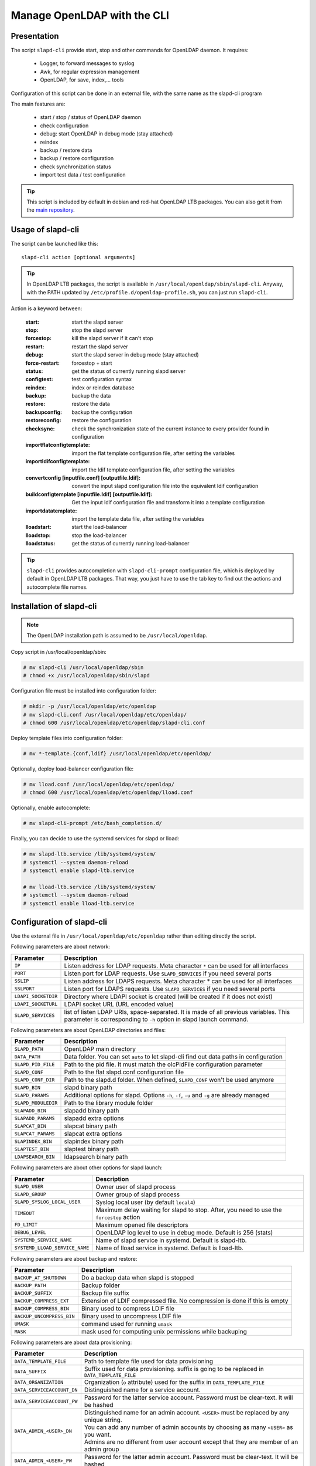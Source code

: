 ****************************
Manage OpenLDAP with the CLI
****************************

Presentation
============

The script ``slapd-cli`` provide start, stop and other commands for OpenLDAP daemon. It requires:

    * Logger, to forward messages to syslog
    * Awk, for regular expression management
    * OpenLDAP, for save, index,... tools

Configuration of this script can be done in an external file, with the same name as the slapd-cli program

The main features are:

   * start / stop / status of OpenLDAP daemon
   * check configuration
   * debug: start OpenLDAP in debug mode (stay attached)
   * reindex
   * backup / restore data
   * backup / restore configuration
   * check synchronization status
   * import test data / test configuration

.. TIP::
   This script is included by default in debian and red-hat OpenLDAP LTB packages. You can also get it from the `main repository <https://github.com/ltb-project/slapd-cli>`_.


Usage of slapd-cli
==================

The script can be launched like this::

    slapd-cli action [optional arguments]

.. TIP::
   In OpenLDAP LTB packages, the script is available in ``/usr/local/openldap/sbin/slapd-cli``.
   Anyway, with the PATH updated by ``/etc/profile.d/openldap-profile.sh``, you can just run ``slapd-cli``.

Action is a keyword between:

    :start: start the slapd server
    :stop: stop the slapd server
    :forcestop: kill the slapd server if it can't stop
    :restart: restart the slapd server
    :debug: start the slapd server in debug mode (stay attached)
    :force-restart: forcestop + start
    :status: get the status of currently running slapd server
    :configtest: test configuration syntax
    :reindex: index or reindex database
    :backup: backup the data
    :restore: restore the data
    :backupconfig: backup the configuration
    :restoreconfig: restore the configuration
    :checksync: check the synchronization state of the current instance to every provider found in configuration
    :importflatconfigtemplate: import the flat template configuration file, after setting the variables
    :importldifconfigtemplate: import the ldif template configuration file, after setting the variables
    :convertconfig [inputfile.conf] [outputfile.ldif]: convert the input slapd configuration file into the equivalent ldif configuration
    :buildconfigtemplate [inputfile.ldif] [outputfile.ldif]: Get the input ldif configuration file and transform it into a template configuration
    :importdatatemplate: import the template data file, after setting the variables
    :lloadstart: start the load-balancer
    :lloadstop: stop the load-balancer
    :lloadstatus: get the status of currently running load-balancer

.. TIP::
   ``slapd-cli`` provides autocompletion with ``slapd-cli-prompt`` configuration file, which is deployed by default in OpenLDAP LTB packages.
   That way, you just have to use the tab key to find out the actions and autocomplete file names.


Installation of slapd-cli
=========================

.. NOTE::
   The OpenLDAP installation path is assumed to be ``/usr/local/openldap``.

Copy script in /usr/local/openldap/sbin:

.. code-block:: console

    # mv slapd-cli /usr/local/openldap/sbin
    # chmod +x /usr/local/openldap/sbin/slapd

Configuration file must be installed into configuration folder:

.. code-block:: console

    # mkdir -p /usr/local/openldap/etc/openldap
    # mv slapd-cli.conf /usr/local/openldap/etc/openldap/
    # chmod 600 /usr/local/openldap/etc/openldap/slapd-cli.conf

Deploy template files into configuration folder:

.. code-block:: console

    # mv *-template.{conf,ldif} /usr/local/openldap/etc/openldap/

Optionally, deploy load-balancer configuration file:

.. code-block:: console

    # mv lload.conf /usr/local/openldap/etc/openldap/
    # chmod 600 /usr/local/openldap/etc/openldap/lload.conf

Optionally, enable autocomplete:

.. code-block:: console

    # mv slapd-cli-prompt /etc/bash_completion.d/

Finally, you can decide to use the systemd services for slapd or lload:

.. code-block:: console

    # mv slapd-ltb.service /lib/systemd/system/
    # systemctl --system daemon-reload
    # systemctl enable slapd-ltb.service

    # mv lload-ltb.service /lib/systemd/system/
    # systemctl --system daemon-reload
    # systemctl enable lload-ltb.service

Configuration of slapd-cli
==========================

Use the external file in ``/usr/local/openldap/etc/openldap`` rather than editing directly the script.


Following parameters are about network:

+----------------------------+--------------------------------------------------------------------------------------------+
| Parameter                  | Description                                                                                |
+============================+============================================================================================+
| ``IP``                     | Listen address for LDAP requests. Meta character ``*`` can be used for all interfaces      |
+----------------------------+--------------------------------------------------------------------------------------------+
| ``PORT``                   | Listen port for LDAP requests. Use ``SLAPD_SERVICES`` if you need several ports            |
+----------------------------+--------------------------------------------------------------------------------------------+
| ``SSLIP``                  | Listen address for LDAPS requests. Meta character * can be used for all interfaces         |
+----------------------------+--------------------------------------------------------------------------------------------+
| ``SSLPORT``                | Listen port for LDAPS requests. Use ``SLAPD_SERVICES`` if you need several ports           |
+----------------------------+--------------------------------------------------------------------------------------------+
| ``LDAPI_SOCKETDIR``        | Directory where LDAPI socket is created (will be created if it does not exist)             |
+----------------------------+--------------------------------------------------------------------------------------------+
| ``LDAPI_SOCKETURL``        | LDAPI socket URL (URL encoded value)                                                       |
+----------------------------+--------------------------------------------------------------------------------------------+
| ``SLAPD_SERVICES``         | list of listen LDAP URIs, space-separated. It is made of all previous variables.           |
|                            | This parameter is corresponding to ``-h`` option in slapd launch command.                  |
+----------------------------+--------------------------------------------------------------------------------------------+

Following parameters are about OpenLDAP directories and files:

+----------------------------+--------------------------------------------------------------------------------------------+
| Parameter                  | Description                                                                                |
+============================+============================================================================================+
| ``SLAPD_PATH``             | OpenLDAP main directory                                                                    |
+----------------------------+--------------------------------------------------------------------------------------------+
| ``DATA_PATH``              | Data folder. You can set ``auto`` to let slapd-cli find out data paths in configuration    |
+----------------------------+--------------------------------------------------------------------------------------------+
| ``SLAPD_PID_FILE``         | Path to the pid file. It must match the olcPidFile configuration parameter                 |
+----------------------------+--------------------------------------------------------------------------------------------+
| ``SLAPD_CONF``             | Path to the flat slapd.conf configuration file                                             |
+----------------------------+--------------------------------------------------------------------------------------------+
| ``SLAPD_CONF_DIR``         | Path to the slapd.d folder. When defined, ``SLAPD_CONF`` won't be used anymore             |
+----------------------------+--------------------------------------------------------------------------------------------+
| ``SLAPD_BIN``              | slapd binary path                                                                          |
+----------------------------+--------------------------------------------------------------------------------------------+
| ``SLAPD_PARAMS``           | Additional options for slapd. Options ``-h``, ``-f``, ``-u`` and ``-g`` are already managed|
+----------------------------+--------------------------------------------------------------------------------------------+
| ``SLAPD_MODULEDIR``        | Path to the library module folder                                                          |
+----------------------------+--------------------------------------------------------------------------------------------+
| ``SLAPADD_BIN``            | slapadd binary path                                                                        |
+----------------------------+--------------------------------------------------------------------------------------------+
| ``SLAPADD_PARAMS``         | slapadd extra options                                                                      |
+----------------------------+--------------------------------------------------------------------------------------------+
| ``SLAPCAT_BIN``            | slapcat binary path                                                                        |
+----------------------------+--------------------------------------------------------------------------------------------+
| ``SLAPCAT_PARAMS``         | slapcat extra options                                                                      |
+----------------------------+--------------------------------------------------------------------------------------------+
| ``SLAPINDEX_BIN``          | slapindex binary path                                                                      |
+----------------------------+--------------------------------------------------------------------------------------------+
| ``SLAPTEST_BIN``           | slaptest binary path                                                                       |
+----------------------------+--------------------------------------------------------------------------------------------+
| ``LDAPSEARCH_BIN``         | ldapsearch binary path                                                                     |
+----------------------------+--------------------------------------------------------------------------------------------+

Following parameters are about other options for slapd launch:

+--------------------------------+--------------------------------------------------------------------------------------------+
| Parameter                      | Description                                                                                |
+================================+============================================================================================+
| ``SLAPD_USER``                 | Owner user of slapd process                                                                |
+--------------------------------+--------------------------------------------------------------------------------------------+
| ``SLAPD_GROUP``                | Owner group of slapd process                                                               |
+--------------------------------+--------------------------------------------------------------------------------------------+
| ``SLAPD_SYSLOG_LOCAL_USER``    | Syslog local user (by default ``local4``)                                                  |
+--------------------------------+--------------------------------------------------------------------------------------------+
| ``TIMEOUT``                    | Maximum delay waiting for slapd to stop. After, you need to use the ``forcestop`` action   |
+--------------------------------+--------------------------------------------------------------------------------------------+
| ``FD_LIMIT``                   | Maximum opened file descriptors                                                            |
+--------------------------------+--------------------------------------------------------------------------------------------+
| ``DEBUG_LEVEL``                | OpenLDAP log level to use in debug mode. Default is 256 (stats)                            |
+--------------------------------+--------------------------------------------------------------------------------------------+
| ``SYSTEMD_SERVICE_NAME``       | Name of slapd service in systemd. Default is slapd-ltb.                                    |
+--------------------------------+--------------------------------------------------------------------------------------------+
| ``SYSTEMD_LLOAD_SERVICE_NAME`` | Name of lload service in systemd. Default is lload-ltb.                                    |
+--------------------------------+--------------------------------------------------------------------------------------------+

Following parameters are about backup and restore:

+----------------------------+--------------------------------------------------------------------------------------------+
| Parameter                  | Description                                                                                |
+============================+============================================================================================+
| ``BACKUP_AT_SHUTDOWN``     | Do a backup data when slapd is stopped                                                     |
+----------------------------+--------------------------------------------------------------------------------------------+
| ``BACKUP_PATH``            | Backup folder                                                                              |
+----------------------------+--------------------------------------------------------------------------------------------+
| ``BACKUP_SUFFIX``          | Backup file suffix                                                                         |
+----------------------------+--------------------------------------------------------------------------------------------+
| ``BACKUP_COMPRESS_EXT``    | Extension of LDIF compressed file. No compression is done if this is empty                 |
+----------------------------+--------------------------------------------------------------------------------------------+
| ``BACKUP_COMPRESS_BIN``    | Binary used to compress LDIF file                                                          |
+----------------------------+--------------------------------------------------------------------------------------------+
| ``BACKUP_UNCOMPRESS_BIN``  | Binary used to uncompress LDIF file                                                        |
+----------------------------+--------------------------------------------------------------------------------------------+
| ``UMASK``                  | command used for running ``umask``                                                         |
+----------------------------+--------------------------------------------------------------------------------------------+
| ``MASK``                   | mask used for computing unix permissions while backuping                                   |
+----------------------------+--------------------------------------------------------------------------------------------+

Following parameters are about data provisioning:

+----------------------------+----------------------------------------------------------------------------------------------+
| Parameter                  | Description                                                                                  |
+============================+==============================================================================================+
| ``DATA_TEMPLATE_FILE``     | Path to template file used for data provisioning                                             |
+----------------------------+----------------------------------------------------------------------------------------------+
| ``DATA_SUFFIX``            | Suffix used for data provisioning. suffix is going to be replaced in ``DATA_TEMPLATE_FILE``  |
+----------------------------+----------------------------------------------------------------------------------------------+
| ``DATA_ORGANIZATION``      | Organization (``o`` attribute) used for the suffix in ``DATA_TEMPLATE_FILE``                 |
+----------------------------+----------------------------------------------------------------------------------------------+
| ``DATA_SERVICEACCOUNT_DN`` | Distinguished name for a service account.                                                    |
+----------------------------+----------------------------------------------------------------------------------------------+
| ``DATA_SERVICEACCOUNT_PW`` | Password for the latter service account. Password must be clear-text. It will be hashed      |
+----------------------------+----------------------------------------------------------------------------------------------+
| ``DATA_ADMIN_<USER>_DN``   | | Distinguished name for an admin account. ``<USER>`` must be replaced by any unique string. |
|                            | | You can add any number of admin accounts by choosing as many ``<USER>`` as you want.       |
|                            | | Admins are no different from user account except that they are member of an admin group    |
+----------------------------+----------------------------------------------------------------------------------------------+
| ``DATA_ADMIN_<USER>_PW``   | Password for the latter admin account. Password must be clear-text. It will be hashed        |
+----------------------------+----------------------------------------------------------------------------------------------+
| ``DATA_ADMIN_<USER>_UID``  | ``uid`` attribute value for the admin account                                                |
+----------------------------+----------------------------------------------------------------------------------------------+
| ``DATA_ADMIN_<USER>_SN``   | surname for the admin account                                                                |
+----------------------------+----------------------------------------------------------------------------------------------+
| ``DATA_ADMIN_<USER>_GN``   | givenname for the admin account                                                              |
+----------------------------+----------------------------------------------------------------------------------------------+
| ``DATA_ADMIN_<USER>_MAIL`` | mail for the admin account                                                                   |
+----------------------------+----------------------------------------------------------------------------------------------+
| ``DATA_USER_<USER>_DN``    | | Distinguished name for a user account. ``<USER>`` must be replaced by any unique string.   |
|                            | | You can add any number of user accounts by choosing as many ``<USER>`` as you want.        |
+----------------------------+----------------------------------------------------------------------------------------------+
| ``DATA_USER_<USER>_PW``    | Password for the corresponding user account. Password must be clear-text. It will be hashed  |
+----------------------------+----------------------------------------------------------------------------------------------+
| ``DATA_USER_<USER>_UID``   | ``uid`` attribute value for the user account                                                 |
+----------------------------+----------------------------------------------------------------------------------------------+
| ``DATA_USER_<USER>_SN``    | surname for the user account                                                                 |
+----------------------------+----------------------------------------------------------------------------------------------+
| ``DATA_USER_<USER>_GN``    | givenname for the user account                                                               |
+----------------------------+----------------------------------------------------------------------------------------------+
| ``DATA_USER_<USER>_MAIL``  | mail for the user account                                                                    |
+----------------------------+----------------------------------------------------------------------------------------------+

Following parameters are about configuration provisioning:

+-------------------------------+--------------------------------------------------------------------------------------------+
| Parameter                     | Description                                                                                |
+===============================+============================================================================================+
| ``CONFIG_FLAT_TEMPLATE_FILE`` | Path to the flat slapd.conf template file used for configuration provisioning              |
+-------------------------------+--------------------------------------------------------------------------------------------+
| ``CONFIG_LDIF_TEMPLATE_FILE`` | Path to the ldif template file used for configuration provisioning                         |
+-------------------------------+--------------------------------------------------------------------------------------------+
| ``CONFIG_SUFFIX``             | Main data base suffix                                                                      |
+-------------------------------+--------------------------------------------------------------------------------------------+
| ``CONFIG_FQDN``               | Full-qualified domain name of the machine hosting slapd (used for ``olcSaslHost``)         |
+-------------------------------+--------------------------------------------------------------------------------------------+
| ``CONFIG_LOGLEVEL``           | Log level, see OpenLDAP ``olcLogLevel`` directive                                          |
+-------------------------------+--------------------------------------------------------------------------------------------+
| ``CONFIG_LOGFILE``            | path of the log file, see OpenLDAP ``olcLogFile`` directive                                |
+-------------------------------+--------------------------------------------------------------------------------------------+
| ``CONFIG_MANAGERROOTDN``      | Distinguished name for the main data base superadmin                                       |
+-------------------------------+--------------------------------------------------------------------------------------------+
| ``CONFIG_MANAGERROOTPW``      | Password for the main data base superadmin. Password must be clear-text. It will be hashed |
+-------------------------------+--------------------------------------------------------------------------------------------+
| ``CONFIG_CONFIGROOTDN``       | Distinguished name for cn=config superadmin                                                |
+-------------------------------+--------------------------------------------------------------------------------------------+
| ``CONFIG_CONFIGROOTPW``       | Password for the cn=config superadmin. Password must be clear-text. It will be hashed      |
+-------------------------------+--------------------------------------------------------------------------------------------+
| ``CONFIG_MONITORROOTDN``      | Distinguished name for cn=monitor superadmin                                               |
+-------------------------------+--------------------------------------------------------------------------------------------+
| ``CONFIG_MONITORROOTPW``      | Password for the cn=monitor superadmin. Password must be clear-text. It will be hashed     |
+-------------------------------+--------------------------------------------------------------------------------------------+
| ``CONFIG_DATADIR``            | Path to the main data base folder                                                          |
+-------------------------------+--------------------------------------------------------------------------------------------+

Following parameters are about load balancer:

+----------------------------+--------------------------------------------------------------------------------------------+
| Parameter                  | Description                                                                                |
+============================+============================================================================================+
| ``LLOAD_IP``               | Listen address for LDAP requests. Meta character ``*`` can be used for all interfaces      |
+----------------------------+--------------------------------------------------------------------------------------------+
| ``LLOAD_PORT``             | Listen port for LDAP requests. Use ``LLOAD_SERVICES`` if you need several ports            |
+----------------------------+--------------------------------------------------------------------------------------------+
| ``LLOAD_SSLIP``            | Listen address for LDAPS requests. Meta character * can be used for all interfaces         |
+----------------------------+--------------------------------------------------------------------------------------------+
| ``LLOAD_SSLPORT``          | Listen port for LDAPS requests. Use ``LLOAD_SERVICES`` if you need several ports           |
+----------------------------+--------------------------------------------------------------------------------------------+
| ``LLOAD_SOCKETURL``        | socket URL for load balancer (URL encoded value)                                           |
+----------------------------+--------------------------------------------------------------------------------------------+
| ``LLOAD_SERVICES``         | | list of listen LDAP URIs, space-separated. It is made of all previous variables.         |
|                            | | This parameter is corresponding to ``-h`` option in slapd launch command.                |
+----------------------------+--------------------------------------------------------------------------------------------+
| ``LLOAD_PID_FILE``         | Path to the pid file. It must match the olcPidFile configuration parameter                 |
+----------------------------+--------------------------------------------------------------------------------------------+
| ``LLOAD_CONF``             | Path to the flat lload.conf configuration file                                             |
+----------------------------+--------------------------------------------------------------------------------------------+
| ``LLOAD_CONF_DIR``         | Path to the slapd.d lload conf folder. When defined, ``LLOAD_CONF`` won't be used anymore  |
+----------------------------+--------------------------------------------------------------------------------------------+


Run several OpenLDAP instances
==============================

You can run several OpenLDAP daemons on the same server.

Copy systemd script:

.. code-block:: console

   # cp /lib/systemd/system/slapd-ltb.service /lib/systemd/system/slapd2-ltb.service

Change ``PIDFile``, ``ExecStart``, ``ExecRestart``, ``ExecStop`` values:

.. code-block:: console

   PIDFile=/usr/local/openldap/var/run/slapd2.pid
   ExecStart=/usr/local/openldap/sbin/slapd2-cli start
   ExecRestart=/usr/local/openldap/sbin/slapd2-cli restart
   ExecStop=/usr/local/openldap/sbin/slapd2-cli stop

Link slapd-cli command:

.. code-block:: console

    # ln -s /usr/local/openldap/sbin/slapd-cli /usr/local/openldap/sbin/slapd2-cli

Copy and edit slapd-cli configuration to change at least the ports and PID file:

.. code-block:: console

   # cp /usr/local/openldap/etc/openldap/slapd-cli.conf /usr/local/openldap/etc/openldap/slapd2-cli.conf


